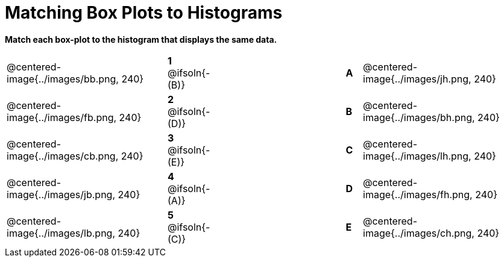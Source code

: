 = Matching Box Plots to Histograms

++++
<style>
img { width: 200px; }
.centered-image { padding: 1ex 0 !important; }
</style>
++++

*Match each box-plot to the histogram that displays the same data.*

[.FillVerticalSpace, cols=".^10a,^.^3a,8,^.^1a,.^10a",stripes="none",grid="none",frame="none"]
|===
| @centered-image{../images/bb.png, 240}
|*1* @ifsoln{- (B)}||*A*
| @centered-image{../images/jh.png, 240}

| @centered-image{../images/fb.png, 240}
|*2* @ifsoln{- (D)}||*B*
| @centered-image{../images/bh.png, 240}

| @centered-image{../images/cb.png, 240}
|*3* @ifsoln{- (E)}||*C*
| @centered-image{../images/lh.png, 240}

| @centered-image{../images/jb.png, 240}
|*4* @ifsoln{- (A)}||*D*
| @centered-image{../images/fh.png, 240}

| @centered-image{../images/lb.png, 240}
|*5* @ifsoln{- +(C)+}||*E*
| @centered-image{../images/ch.png, 240}

|===


